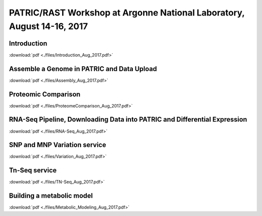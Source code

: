 PATRIC/RAST Workshop at Argonne National Laboratory, August 14-16, 2017
========================================================================


Introduction
-------------
:download:`pdf <./files/Introduction_Aug_2017.pdf>`


Assemble a Genome in PATRIC and Data Upload
--------------------------------------------
:download:`pdf <./files/Assembly_Aug_2017.pdf>`


Proteomic Comparison
---------------------
:download:`pdf <./files/ProteomeComparison_Aug_2017.pdf>`


RNA-Seq Pipeline, Downloading Data into PATRIC and Differential Expression
---------------------------------------------------------------------------
:download:`pdf <./files/RNA-Seq_Aug_2017.pdf>`


SNP and MNP Variation service
------------------------------
:download:`pdf <./files/Variation_Aug_2017.pdf>`


Tn-Seq service
---------------
:download:`pdf <./files/TN-Seq_Aug_2017.pdf>`


Building a metabolic model
---------------------------
:download:`pdf <./files/Metabolic_Modeling_Aug_2017.pdf>`

